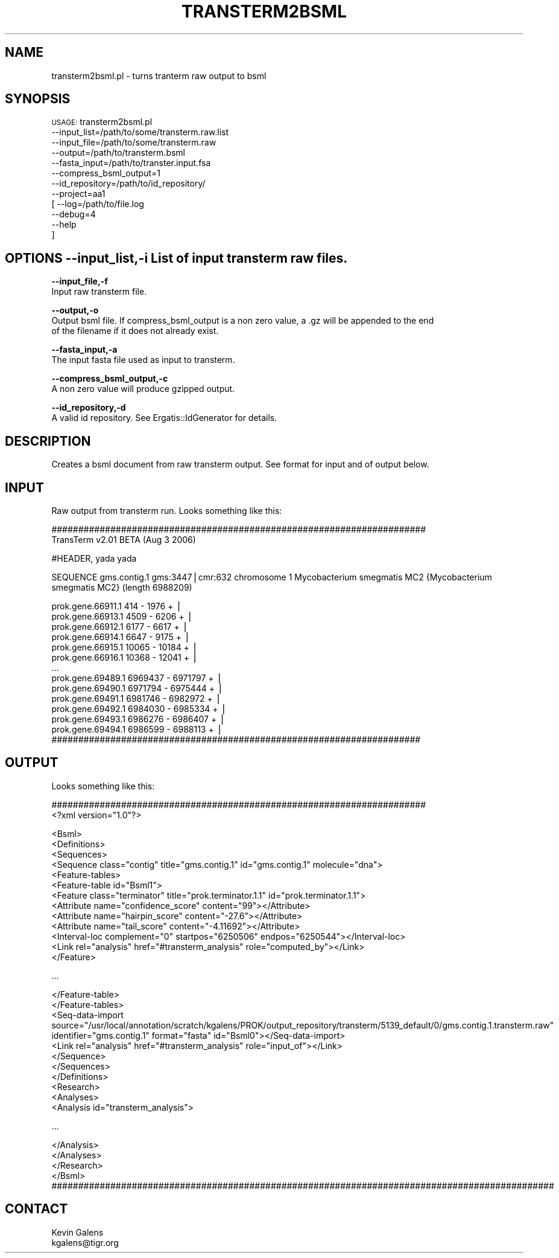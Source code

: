.\" Automatically generated by Pod::Man v1.37, Pod::Parser v1.32
.\"
.\" Standard preamble:
.\" ========================================================================
.de Sh \" Subsection heading
.br
.if t .Sp
.ne 5
.PP
\fB\\$1\fR
.PP
..
.de Sp \" Vertical space (when we can't use .PP)
.if t .sp .5v
.if n .sp
..
.de Vb \" Begin verbatim text
.ft CW
.nf
.ne \\$1
..
.de Ve \" End verbatim text
.ft R
.fi
..
.\" Set up some character translations and predefined strings.  \*(-- will
.\" give an unbreakable dash, \*(PI will give pi, \*(L" will give a left
.\" double quote, and \*(R" will give a right double quote.  | will give a
.\" real vertical bar.  \*(C+ will give a nicer C++.  Capital omega is used to
.\" do unbreakable dashes and therefore won't be available.  \*(C` and \*(C'
.\" expand to `' in nroff, nothing in troff, for use with C<>.
.tr \(*W-|\(bv\*(Tr
.ds C+ C\v'-.1v'\h'-1p'\s-2+\h'-1p'+\s0\v'.1v'\h'-1p'
.ie n \{\
.    ds -- \(*W-
.    ds PI pi
.    if (\n(.H=4u)&(1m=24u) .ds -- \(*W\h'-12u'\(*W\h'-12u'-\" diablo 10 pitch
.    if (\n(.H=4u)&(1m=20u) .ds -- \(*W\h'-12u'\(*W\h'-8u'-\"  diablo 12 pitch
.    ds L" ""
.    ds R" ""
.    ds C` ""
.    ds C' ""
'br\}
.el\{\
.    ds -- \|\(em\|
.    ds PI \(*p
.    ds L" ``
.    ds R" ''
'br\}
.\"
.\" If the F register is turned on, we'll generate index entries on stderr for
.\" titles (.TH), headers (.SH), subsections (.Sh), items (.Ip), and index
.\" entries marked with X<> in POD.  Of course, you'll have to process the
.\" output yourself in some meaningful fashion.
.if \nF \{\
.    de IX
.    tm Index:\\$1\t\\n%\t"\\$2"
..
.    nr % 0
.    rr F
.\}
.\"
.\" For nroff, turn off justification.  Always turn off hyphenation; it makes
.\" way too many mistakes in technical documents.
.hy 0
.if n .na
.\"
.\" Accent mark definitions (@(#)ms.acc 1.5 88/02/08 SMI; from UCB 4.2).
.\" Fear.  Run.  Save yourself.  No user-serviceable parts.
.    \" fudge factors for nroff and troff
.if n \{\
.    ds #H 0
.    ds #V .8m
.    ds #F .3m
.    ds #[ \f1
.    ds #] \fP
.\}
.if t \{\
.    ds #H ((1u-(\\\\n(.fu%2u))*.13m)
.    ds #V .6m
.    ds #F 0
.    ds #[ \&
.    ds #] \&
.\}
.    \" simple accents for nroff and troff
.if n \{\
.    ds ' \&
.    ds ` \&
.    ds ^ \&
.    ds , \&
.    ds ~ ~
.    ds /
.\}
.if t \{\
.    ds ' \\k:\h'-(\\n(.wu*8/10-\*(#H)'\'\h"|\\n:u"
.    ds ` \\k:\h'-(\\n(.wu*8/10-\*(#H)'\`\h'|\\n:u'
.    ds ^ \\k:\h'-(\\n(.wu*10/11-\*(#H)'^\h'|\\n:u'
.    ds , \\k:\h'-(\\n(.wu*8/10)',\h'|\\n:u'
.    ds ~ \\k:\h'-(\\n(.wu-\*(#H-.1m)'~\h'|\\n:u'
.    ds / \\k:\h'-(\\n(.wu*8/10-\*(#H)'\z\(sl\h'|\\n:u'
.\}
.    \" troff and (daisy-wheel) nroff accents
.ds : \\k:\h'-(\\n(.wu*8/10-\*(#H+.1m+\*(#F)'\v'-\*(#V'\z.\h'.2m+\*(#F'.\h'|\\n:u'\v'\*(#V'
.ds 8 \h'\*(#H'\(*b\h'-\*(#H'
.ds o \\k:\h'-(\\n(.wu+\w'\(de'u-\*(#H)/2u'\v'-.3n'\*(#[\z\(de\v'.3n'\h'|\\n:u'\*(#]
.ds d- \h'\*(#H'\(pd\h'-\w'~'u'\v'-.25m'\f2\(hy\fP\v'.25m'\h'-\*(#H'
.ds D- D\\k:\h'-\w'D'u'\v'-.11m'\z\(hy\v'.11m'\h'|\\n:u'
.ds th \*(#[\v'.3m'\s+1I\s-1\v'-.3m'\h'-(\w'I'u*2/3)'\s-1o\s+1\*(#]
.ds Th \*(#[\s+2I\s-2\h'-\w'I'u*3/5'\v'-.3m'o\v'.3m'\*(#]
.ds ae a\h'-(\w'a'u*4/10)'e
.ds Ae A\h'-(\w'A'u*4/10)'E
.    \" corrections for vroff
.if v .ds ~ \\k:\h'-(\\n(.wu*9/10-\*(#H)'\s-2\u~\d\s+2\h'|\\n:u'
.if v .ds ^ \\k:\h'-(\\n(.wu*10/11-\*(#H)'\v'-.4m'^\v'.4m'\h'|\\n:u'
.    \" for low resolution devices (crt and lpr)
.if \n(.H>23 .if \n(.V>19 \
\{\
.    ds : e
.    ds 8 ss
.    ds o a
.    ds d- d\h'-1'\(ga
.    ds D- D\h'-1'\(hy
.    ds th \o'bp'
.    ds Th \o'LP'
.    ds ae ae
.    ds Ae AE
.\}
.rm #[ #] #H #V #F C
.\" ========================================================================
.\"
.IX Title "TRANSTERM2BSML 1"
.TH TRANSTERM2BSML 1 "2015-07-29" "perl v5.8.8" "User Contributed Perl Documentation"
.SH "NAME"
transterm2bsml.pl \- turns tranterm raw output to bsml
.SH "SYNOPSIS"
.IX Header "SYNOPSIS"
\&\s-1USAGE:\s0 transterm2bsml.pl 
            \-\-input_list=/path/to/some/transterm.raw.list
            \-\-input_file=/path/to/some/transterm.raw
            \-\-output=/path/to/transterm.bsml
            \-\-fasta_input=/path/to/transter.input.fsa
            \-\-compress_bsml_output=1
            \-\-id_repository=/path/to/id_repository/
            \-\-project=aa1
          [ \-\-log=/path/to/file.log
            \-\-debug=4
            \-\-help
          ]
.SH "OPTIONS \fB\-\-input_list,\-i\fP List of input transterm raw files."
.IX Header "OPTIONS --input_list,-i List of input transterm raw files."
\&\fB\-\-input_file,\-f\fR
    Input raw transterm file.
.PP
\&\fB\-\-output,\-o\fR
    Output bsml file. If compress_bsml_output is a non zero value, a .gz will be appended to the end
    of the filename if it does not already exist.
.PP
\&\fB\-\-fasta_input,\-a\fR
    The input fasta file used as input to transterm.
.PP
\&\fB\-\-compress_bsml_output,\-c\fR
    A non zero value will produce gzipped output.
.PP
\&\fB\-\-id_repository,\-d\fR
    A valid id repository.  See Ergatis::IdGenerator for details.
.SH "DESCRIPTION"
.IX Header "DESCRIPTION"
.Vb 1
\&    Creates a bsml document from raw transterm output.  See format for input and of output below.
.Ve
.SH "INPUT"
.IX Header "INPUT"
.Vb 1
\&    Raw output from transterm run.  Looks something like this:
.Ve
.PP
.Vb 2
\&    ######################################################################
\&    TransTerm v2.01 BETA (Aug  3 2006)
.Ve
.PP
.Vb 1
\&    #HEADER, yada yada
.Ve
.PP
.Vb 1
\&    SEQUENCE gms.contig.1 gms:3447|cmr:632 chromosome 1 Mycobacterium smegmatis MC2 {Mycobacterium smegmatis MC2} (length 6988209)
.Ve
.PP
.Vb 14
\&    prok.gene.66911.1      414 - 1976     + | 
\&    prok.gene.66913.1     4509 - 6206     + | 
\&    prok.gene.66912.1     6177 - 6617     + | 
\&    prok.gene.66914.1     6647 - 9175     + | 
\&    prok.gene.66915.1    10065 - 10184    + | 
\&    prok.gene.66916.1    10368 - 12041    + | 
\&    ...
\&    prok.gene.69489.1  6969437 - 6971797  + | 
\&    prok.gene.69490.1  6971794 - 6975444  + | 
\&    prok.gene.69491.1  6981746 - 6982972  + | 
\&    prok.gene.69492.1  6984030 - 6985334  + | 
\&    prok.gene.69493.1  6986276 - 6986407  + | 
\&    prok.gene.69494.1  6986599 - 6988113  + | 
\&    #####################################################################
.Ve
.SH "OUTPUT"
.IX Header "OUTPUT"
.Vb 1
\&    Looks something like this:
.Ve
.PP
.Vb 2
\&    ######################################################################
\&    <?xml version="1.0"?>
.Ve
.PP
.Vb 13
\&    <Bsml>
\&      <Definitions>
\&        <Sequences>
\&          <Sequence class="contig" title="gms.contig.1" id="gms.contig.1" molecule="dna">
\&            <Feature-tables>
\&              <Feature-table id="Bsml1">
\&                <Feature class="terminator" title="prok.terminator.1.1" id="prok.terminator.1.1">
\&                  <Attribute name="confidence_score" content="99"></Attribute>
\&                  <Attribute name="hairpin_score" content="-27.6"></Attribute>
\&                  <Attribute name="tail_score" content="-4.11692"></Attribute>
\&                  <Interval-loc complement="0" startpos="6250506" endpos="6250544"></Interval-loc>
\&                  <Link rel="analysis" href="#transterm_analysis" role="computed_by"></Link>
\&                </Feature>
.Ve
.PP
.Vb 1
\&                ...
.Ve
.PP
.Vb 10
\&              </Feature-table>
\&            </Feature-tables>
\&            <Seq-data-import source="/usr/local/annotation/scratch/kgalens/PROK/output_repository/transterm/5139_default/0/gms.contig.1.transterm.raw" identifier="gms.contig.1" format="fasta" id="Bsml0"></Seq-data-import>
\&            <Link rel="analysis" href="#transterm_analysis" role="input_of"></Link>
\&          </Sequence>
\&         </Sequences>
\&      </Definitions>
\&      <Research>
\&        <Analyses>
\&          <Analysis id="transterm_analysis">
.Ve
.PP
.Vb 1
\&           ...
.Ve
.PP
.Vb 5
\&          </Analysis>
\&        </Analyses>
\&      </Research>
\&    </Bsml>
\&    ##############################################################################################
.Ve
.SH "CONTACT"
.IX Header "CONTACT"
.Vb 2
\&    Kevin Galens
\&    kgalens@tigr.org
.Ve
